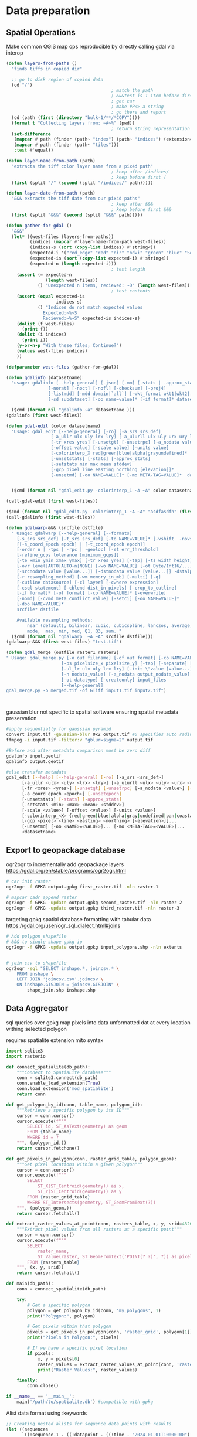 * Data preparation
** Spatial Operations

Make common QGIS map ops reproducible by directly calling gdal via interop
#+begin_src lisp
  (defun layers-from-paths ()
    "finds tiffs in copied dir"

    ;; go to disk region of copied data
    (cd "/")
                                          ; match the path
                                          ; &&&test is 1 item before firsting
                                          ; get car
                                          ; make #P<> a string
                                          ; go there and report
    (cd (path (first (directory "bulk-1/**/*COPY"))))
    (format t "Collecting layers from: ~A~%" (pwd))
                                          ; return string representation of files
    (set-difference
     (mapcar #'path (finder (path~ "index") (path~ "indices") (extension= "tif")))
     (mapcar #'path (finder (path~ "tiles")))
     :test #'equal))

  (defun layer-name-from-path (path)
    "extracts the tiff color layer name from a pix4d path"
                                          ; keep after /indices/
                                          ; keep before first /
    (first (split "/" (second (split "/indices/" path)))))

  (defun layer-date-from-path (path)
    "&&& extracts the tiff date from our pix4d paths"
                                          ; keep after &&&
                                          ; keep before first &&&
    (first (split "&&&" (second (split "&&&" path)))))

  (defun gather-for-gdal ()
    "&&&"
    (let* ((west-files (layers-from-paths))
           (indices (mapcar #'layer-name-from-path west-files))
           (indices-s (sort (copy-list indices) #'string<))
           (expected-i '("red_edge" "red" "nir" "ndvi" "green" "blue" "Sentera_NDRE"))
           (expected-is (sort (copy-list expected-i) #'string<))
           (expected-n (length expected-i)))
                                          ; test length
      (assert (= expected-n
                 (length west-files))
              () "Unexpected n items, recieved: ~D" (length west-files))
                                          ; test contents
      (assert (equal expected-is
                     indices-s)
              () "Indices do not match expected values
                Expected:~%~S
                Recieved:~%~S" expected-is indices-s)
      (dolist (f west-files)
        (print f))
      (dolist (i indices)
        (print i))
      (y-or-n-p "With these files; Continue?")
      (values west-files indices)
      ))

  (defparameter west-files (gather-for-gdal))

  (defun gdalinfo (datasetname)
    "usage: gdalinfo [--help-general] [-json] [-mm] [-stats | -approx_stats] [-hist] [-nogcp] [-nomd]
                  [-norat] [-noct] [-nofl] [-checksum] [-proj4]
                  [-listmdd] [-mdd domain|`all`] [-wkt_format wkt1|wkt2|...]*
                  [-sd subdataset] [-oo name=value]* [-if format]* datasetname"

    ($cmd (format nil "gdalinfo ~a" datasetname )))
  (gdalinfo (first west-files))

  (defun gdal-edit (color datasetname)
    "Usage: gdal_edit [--help-general] [-ro] [-a_srs srs_def]
                   [-a_ullr ulx uly lrx lry] [-a_ulurll ulx uly urx ury llx lly]
                   [-tr xres yres] [-unsetgt] [-unsetrpc] [-a_nodata value] [-unsetnodata]
                   [-offset value] [-scale value] [-units value]
                   [-colorinterp_X red|green|blue|alpha|grayundefined]*
                   [-unsetstats] [-stats] [-approx_stats]
                   [-setstats min max mean stddev]
                   [-gcp pixel line easting northing [elevation]]*
                   [-unsetmd] [-oo NAME=VALUE]* [-mo META-TAG=VALUE]*  datasetname"


    ($cmd (format nil "gdal_edit.py -colorinterp_1 ~A ~A" color datasetname)))

  (call-gdal-edit (first west-files))

  ($cmd (format nil "gdal_edit.py -colorinterp_1 ~A ~A" "asdfasdfh" (first west-files)))
  (call-gdalinfo (first west-files))

  (defun gdalwarp-&&& (srcfile dstfile)
    " Usage: gdalwarp [--help-general] [--formats]
      [-s_srs srs_def] [-t_srs srs_def] [-to NAME=VALUE]* [-vshift  -novshift]
      [[-s_coord_epoch epoch] | [-t_coord_epoch epoch]]
      [-order n | -tps | -rpc | -geoloc] [-et err_threshold]
      [-refine_gcps tolerance [minimum_gcps]]
      [-te xmin ymin xmax ymax] [-tr xres yres] [-tap] [-ts width height]
      [-ovr level|AUTO|AUTO-n|NONE] [-wo NAME=VALUE] [-ot Byte/Int16/...] [-wt Byte/Int16]
      [-srcnodata value [value...]] [-dstnodata value [value...]] -dstalpha
      [-r resampling_method] [-wm memory_in_mb] [-multi] [-q]
      [-cutline datasource] [-cl layer] [-cwhere expression]
      [-csql statement] [-cblend dist_in_pixels] [-crop_to_cutline]
      [-if format]* [-of format] [-co NAME=VALUE]* [-overwrite]
      [-nomd] [-cvmd meta_conflict_value] [-setci] [-oo NAME=VALUE]*
      [-doo NAME=VALUE]*
      srcfile* dstfile

      Available resampling methods:
          near (default), bilinear, cubic, cubicspline, lanczos, average, rms,
          mode,  max, min, med, Q1, Q3, sum. "
    ($cmd (format nil "gdalwarp  ~A ~A" srcfile dstfile)))
  (gdalwarp-&&& (first west-files) "test.tif")

  (defun gdal_merge (outfile raster1 raster2)
  " Usage: gdal_merge.py [-o out_filename] [-of out_format] [-co NAME=VALUE]*
                       [-ps pixelsize_x pixelsize_y] [-tap] [-separate] [-q] [-v] [-pct]
                       [-ul_lr ulx uly lrx lry] [-init \"value [value...]\"]
                       [-n nodata_value] [-a_nodata output_nodata_value]
                       [-ot datatype] [-createonly] input_files
                       [--help-general]
  gdal_merge.py -o merged.tif -of GTiff input1.tif input2.tif")



#+end_src

gaussian blur not specific to spatial software ensuring spatial metadata preservation
#+begin_src bash
  #apply sequentially for gaussian pyramid
  convert input.tif -gaussian-blur 0x2 output.tif #0 specifies auto radius for 2 sigma
  ffmpeg -i input.tif -filter:v "gblur=sigma=2" output.tif

  #Before and after metadata comparison must be zero diff
  gdalinfo input.geotif
  gdalinfo output.geotif

  #else transfer metadata
  gdal_edit [--help] [--help-general] [-ro] [-a_srs <srs_def>]
        [-a_ullr <ulx> <uly> <lrx> <lry>] [-a_ulurll <ulx> <uly> <urx> <ury> <llx> <lly>]
        [-tr <xres> <yres>] [-unsetgt] [-unsetrpc] [-a_nodata <value>] [-unsetnodata]
        [-a_coord_epoch <epoch>] [-unsetepoch]
        [-unsetstats] [-stats] [-approx_stats]
        [-setstats <min> <max> <mean> <stddev>]
        [-scale <value>] [-offset <value>] [-units <value>]
        [-colorinterp_<X> {red|green|blue|alpha|gray|undefined|pan|coastal|rededge|nir|swir|mwir|lwir|...}]...
        [-gcp <pixel> <line> <easting> <northing> [<elevation>]]...
        [-unsetmd] [-oo <NAME>=<VALUE>]... [-mo <META-TAG>=<VALUE>]...
        <datasetname>
#+end_src
** Export to geopackage database
ogr2ogr to incrementally add geopackage layers
https://gdal.org/en/stable/programs/ogr2ogr.html
#+begin_src bash
  # car init raster
  ogr2ogr -f GPKG output.gpkg first_raster.tif -nln raster-1

  # mapcar cadr append raster
  ogr2ogr -f GPKG -update output.gpkg second_raster.tif -nln raster-2
  ogr2ogr -f GPKG -update output.gpkg third_raster.tif -nln raster-3
#+end_src

targeting gpkg spatial database formatting with tabular data
https://gdal.org/user/ogr_sql_dialect.html#joins
#+begin_src bash
  # Add polygon shapefile
  # &&& to single shape gpkg ip
  ogr2ogr -f GPKG -update output.gpkg input_polygons.shp -nln extents


  # join csv to shapefile
  ogr2ogr -sql "SELECT inshape.*, joincsv.* \
      FROM inshape \
      LEFT JOIN 'joincsv.csv'.joincsv \
      ON inshape.GISJOIN = joincsv.GISJOIN" \
          shape_join.shp inshape.shp
#+end_src

** Data Aggregator
sql queries over gpkg
map pixels into data unformatted dat at every location withing selected polygon

requires spatialite extension
mito syntax

#+begin_src python
  import sqlite3
  import rasterio

  def connect_spatialite(db_path):
      """Connect to SpatiaLite database"""
      conn = sqlite3.connect(db_path)
      conn.enable_load_extension(True)
      conn.load_extension('mod_spatialite')
      return conn

  def get_polygon_by_id(conn, table_name, polygon_id):
      """Retrieve a specific polygon by its ID"""
      cursor = conn.cursor()
      cursor.execute(f"""
          SELECT id, ST_AsText(geometry) as geom
          FROM {table_name}
          WHERE id = ?
      """, (polygon_id,))
      return cursor.fetchone()

  def get_pixels_in_polygon(conn, raster_grid_table, polygon_geom):
      """Get pixel locations within a given polygon"""
      cursor = conn.cursor()
      cursor.execute(f"""
          SELECT
              ST_X(ST_Centroid(geometry)) as x,
              ST_Y(ST_Centroid(geometry)) as y
          FROM {raster_grid_table}
          WHERE ST_Intersects(geometry, ST_GeomFromText(?))
      """, (polygon_geom,))
      return cursor.fetchall()

  def extract_raster_values_at_point(conn, rasters_table, x, y, srid=4326):
      """Extract pixel values from all rasters at a specific point"""
      cursor = conn.cursor()
      cursor.execute(f"""
          SELECT
              raster_name,
              ST_Value(raster, ST_GeomFromText('POINT(? ?)', ?)) as pixel_value
          FROM {rasters_table}
      """, (x, y, srid))
      return cursor.fetchall()

  def main(db_path):
      conn = connect_spatialite(db_path)

      try:
          # Get a specific polygon
          polygon = get_polygon_by_id(conn, 'my_polygons', 1)
          print("Polygon:", polygon)

          # Get pixels within that polygon
          pixels = get_pixels_in_polygon(conn, 'raster_grid', polygon[1])
          print("Pixels in Polygon:", pixels)

          # If we have a specific pixel location
          if pixels:
              x, y = pixels[0]
              raster_values = extract_raster_values_at_point(conn, 'rasters', x, y)
              print("Raster Values:", raster_values)

      finally:
          conn.close()

  if __name__ == '__main__':
      main('/path/to/spatialite.db') #compatible with gpkg
#+end_src

Alist data format using :keywords
#+begin_src lisp
;; Creating nested alists for sequence data points with results
(let ((sequences
      `((:sequence-1 . ((:datapoint . ((:time . "2024-01-01T10:00:00")
                                      (:x . 1.2)
                                      (:y . 3.4)
                                      (:z . 0.5)
                                      (:results . ((:value1 . 42.3)
                                                 (:value2 . 18.7)
                                                 (:value3 . 33.1)))))
                       (:datapoint . ((:time . "2024-01-01T10:00:01")
                                      (:x . 1.3)
                                      (:y . 3.5)
                                      (:z . 0.6)
                                      (:results . ((:value1 . 43.1)
                                                 (:value2 . 19.2)
                                                 (:value3 . 34.0)))))))
        (:sequence-2 . ((:datapoint . ((:time . "2024-01-01T10:00:00")
                                      (:x . 2.1)
                                      (:y . 4.2)
                                      (:z . 1.1)
                                      (:results . ((:value1 . 55.4)
                                                 (:value2 . 22.3)
                                                 (:value3 . 44.7)))))))))

 ;; Access specific values
 (let* ((seq1 (cdr (assoc :sequence-1 sequences)))
        (first-point (cdr (assoc :datapoint seq1)))
        (results (cdr (assoc :results first-point))))
   (cdr (assoc :value1 results)))  ; => 42.3

 ;; Function to extract all x values from a sequence
 (defun get-x-values (sequence-data)
   (mapcar #'(lambda (point)
               (cdr (assoc :x (cdr point))))
           (remove-if-not #'(lambda (pair)
                             (eq (car pair) :datapoint))
                         sequence-data)))

 ;; Get x values from sequence-1
 (get-x-values (cdr (assoc :sequence-1 sequences)))  ; => (1.2 1.3)

 ;; Function to get all value1 results from a sequence
 (defun get-value1-series (sequence-data)
   (mapcar #'(lambda (point)
               (let ((results (cdr (assoc :results (cdr point)))))
                 (cdr (assoc :value1 results))))
           (remove-if-not #'(lambda (pair)
                             (eq (car pair) :datapoint))
                         sequence-data)))

 ;; Calculate average of value1 for sequence-1
 (let ((values (get-value1-series (cdr (assoc :sequence-1 sequences)))))
   (/ (reduce #'+ values) (length values)))  ; => 42.7

 ;; Function to get all datapoints at a specific time
 (defun get-points-at-time (sequences time)
   (loop for (seq-name . seq-data) in sequences
         collect (cons seq-name
                      (find-if #'(lambda (point)
                                  (string= (cdr (assoc :time (cdr point))) time))
                              seq-data
                              :key #'car)))))

(get-points-at-time sequences "2024-01-01T10:00:00")

#+end_src
* Model ByT5 in pytorch
** Data Loader

parallel text format in train.txt
#+begin_src
source_sentence_1 ||| target_sentence_1
source_sentence_2 ||| target_sentence_2
source_sentence_3 ||| target_sentence_3
#+end_src

#+begin_src python
import torch
from torch.utils.data import Dataset
import pandas as pd

class Seq2SeqDataset(Dataset):
    def __init__(self, file_path, source_tokenizer, target_tokenizer, max_length=128):
        # Read the data
        self.data = pd.read_csv(file_path, sep='|||', header=None, names=['source', 'target'])

        # Tokenize and encode
        self.source_tokens = [
            source_tokenizer.encode(
                text,
                max_length=max_length,
                truncation=True,
                padding='max_length'
            ) for text in self.data['source']
        ]

        self.target_tokens = [
            target_tokenizer.encode(
                text,
                max_length=max_length,
                truncation=True,
                padding='max_length'
            ) for text in self.data['target']
        ]

    def __len__(self):
        return len(self.data)

    def __getitem__(self, idx):
        return {
            'source_ids': torch.tensor(self.source_tokens[idx], dtype=torch.long),
            'target_ids': torch.tensor(self.target_tokens[idx], dtype=torch.long)
        }
#+end_src

** Span corruption pretraining objective
calculate spans method and apply to a pretraining text string
#+begin_src python
  def corrupt_spans(text: str, mean_span_length: int = 20, corruption_rate: float = 0.15):
      # Convert text to bytes
      byte_sequence = text.encode('utf-8')
      sequence_length = len(byte_sequence)

      # Calculate number of spans to corrupt
      target_corrupt_bytes = int(sequence_length * corruption_rate)
      spans = []
      current_corrupt_bytes = 0

      while current_corrupt_bytes < target_corrupt_bytes:
          # Sample span length from geometric distribution
          span_length = np.random.geometric(1/mean_span_length)

          # Sample start position
          valid_starts = sequence_length - span_length
          if valid_starts <= 0:
              break
          start = np.random.randint(0, valid_starts)

          spans.append((start, start + span_length))
          current_corrupt_bytes += span_length

      return spans

  def create_training_example(text: str, spans: List[Tuple[int, int]]):
      byte_sequence = text.encode('utf-8')
      corrupted = bytearray(byte_sequence)
      targets = []

      # Replace spans with sentinel tokens and collect targets
      for idx, (start, end) in enumerate(spans):
          sentinel = f"<X{idx}>".encode('utf-8')
          target = byte_sequence[start:end]
          corrupted[start:end] = sentinel
          targets.append((sentinel, target))

      return corrupted, targets


  def compute_span_loss(original_bytes, predicted_bytes, spans):
      loss = 0
    for span_start, span_end in spans:
        target = original_bytes[span_start:span_end]
        prediction = predicted_bytes[span_start:span_end]
        loss += cross_entropy(target, prediction)
    return loss / len(spans)



  def prepare_input(text, task_prefix=""):
    if task_prefix:
        full_input = f"{task_prefix}: {text}"
    else:
        full_input = text
        # Convert to bytes for model input
    return full_input.encode('utf-8')

  def prepare_target(text):
      # For pre-training, only include corrupted spans
      # For fine-tuning, include full target text
    return text.encode('utf-8')
#+end_src

Span corruption dataset integration
#+begin_src python
import os
import torch
import torch.nn as nn
import torch.optim as optim
from torch.utils.data import Dataset, DataLoader
import numpy as np
import random
from transformers import PreTrainedTokenizerFast

class SpanCorruptionDataset(Dataset):
    def __init__(self, file_path, tokenizer, max_length=512, corruption_rate=0.15, mean_span_length=20):
        """
        Dataset for span corruption pre-training

        Args:
            file_path (str): Path to input text file
            tokenizer (PreTrainedTokenizerFast): Tokenizer for processing
            max_length (int): Maximum sequence length
            corruption_rate (float): Proportion of bytes to corrupt
            mean_span_length (int): Average length of corrupted spans
        """
        self.tokenizer = tokenizer
        self.max_length = max_length
        self.corruption_rate = corruption_rate
        self.mean_span_length = mean_span_length

        # Read text data
        with open(file_path, 'r', encoding='utf-8') as f:
            self.texts = [line.strip() for line in f if line.strip()]

    def _corrupt_spans(self, byte_sequence):
        """
        Corrupt spans in the byte sequence

        Args:
            byte_sequence (bytes): Input byte sequence

        Returns:
            tuple: (corrupted_sequence, original_spans)
        """
        sequence_length = len(byte_sequence)
        target_corrupt_bytes = int(sequence_length * self.corruption_rate)

        # Convert to bytearray for modification
        corrupted = bytearray(byte_sequence)
        spans = []
        current_corrupt_bytes = 0

        while current_corrupt_bytes < target_corrupt_bytes:
            # Sample span length from geometric distribution
            span_length = max(1, np.random.geometric(1/self.mean_span_length))

            # Ensure we don't exceed sequence length
            if span_length + current_corrupt_bytes > target_corrupt_bytes:
                span_length = target_corrupt_bytes - current_corrupt_bytes

            # Sample start position
            valid_starts = sequence_length - span_length
            if valid_starts <= 0:
                break

            start = np.random.randint(0, valid_starts)

            # Create sentinel token
            sentinel = f"<X{len(spans)}>".encode('utf-8')

            # Replace span with sentinel
            corrupted[start:start+span_length] = sentinel

            # Store original span and its position
            spans.append((start, start+span_length, byte_sequence[start:start+span_length]))

            current_corrupt_bytes += span_length

        return bytes(corrupted), spans

    def __len__(self):
        return len(self.texts)

    def __getitem__(self, idx):
        # Encode text to bytes
        text_bytes = self.texts[idx].encode('utf-8')

        # Truncate to max length
        text_bytes = text_bytes[:self.max_length]

        # Perform span corruption
        corrupted_bytes, spans = self._corrupt_spans(text_bytes)

        # Prepare targets (only corrupted spans)
        targets = [span[2] for span in spans]
        target_indices = [span[0] for span in spans]

        return {
            'input_bytes': corrupted_bytes,
            'targets': targets,
            'target_indices': target_indices
        }


  def train(model, dataloader, optimizer, criterion, device, epochs=10):
      """
      Training loop for span corruption pre-training

      Args:
          model (ByT5Model): Model to train
          dataloader (DataLoader): Data loader with corrupted spans
          optimizer (torch.optim.Optimizer): Optimization algorithm
          criterion (nn.Module): Loss function
          device (torch.device): Training device
          epochs (int): Number of training epochs
      """
      model.train()

      for epoch in range(epochs):
          total_loss = 0

          for batch in dataloader:
              # Move data to device
              input_bytes = torch.tensor(np.frombuffer(batch['input_bytes'], dtype=np.uint8)).to(device)

              # Zero gradients
              optimizer.zero_grad()

              # Forward pass
              outputs = model(input_bytes)

              # Compute loss only for corrupted spans
              loss = 0
              for target, idx in zip(batch['targets'], batch['target_indices']):
                  target_bytes = torch.tensor(np.frombuffer(target, dtype=np.uint8)).to(device)
                  span_output = outputs[idx:idx+len(target_bytes)]

                  # Cross-entropy loss for span reconstruction
                  loss += criterion(span_output, target_bytes)

              # Backpropagate
              loss.backward()
              optimizer.step()

              total_loss += loss.item()

          print(f"Epoch {epoch+1}/{epochs}, Loss: {total_loss/len(dataloader)}")

  def main():
      """
      Main training script for ByT5 span corruption pre-training
      """
      # Set random seeds for reproducibility
      torch.manual_seed(42)
      np.random.seed(42)
      random.seed(42)

      # Device configuration
      device = torch.device('cuda' if torch.cuda.is_available() else 'cpu')

      # Instantiate model
      model = ByT5Model().to(device)

      # Create dummy tokenizer (for demonstration)
      class DummyTokenizer:
          def encode(self, text):
              return list(text.encode('utf-8'))

      # Create dataset and dataloader
      dataset = SpanCorruptionDataset(
          file_path='training_data.txt',  # Replace with your text file path
          tokenizer=DummyTokenizer(),
          max_length=512,
          corruption_rate=0.15
      )

      dataloader = DataLoader(
          dataset,
          batch_size=32,
          shuffle=True,
          num_workers=4
      )

      # Loss and optimizer
      criterion = nn.CrossEntropyLoss()
      optimizer = torch.optim.Adam(model.parameters(), lr=1e-4)

      # Train the model
      train(
          model=model,
          dataloader=dataloader,
          optimizer=optimizer,
          criterion=criterion,
          device=device,
          epochs=10
      )

      # Save the model
      torch.save(model.state_dict(), 'byt5_model.pth')

  if __name__ == '__main__':
      main()
#+end_src
** Pre training Tokenizer
#+begin_src python
  from torch.utils.data import Dataset, DataLoader
  import torch
  import numpy as np
  from dataclasses import dataclass
  from typing import List, Tuple
  import random

          @dataclass
          class SpanCorruptionConfig:
              mean_span_length: int = 3
              corruption_rate: float = 0.15
              max_span_length: int = 10

          class ByT5Style:
              # Special token IDs (we add these after the 256 ASCII bytes)
              PAD_ID = 256
              EOS_ID = 257
              UNK_ID = 258
              # Start sentinel tokens from 259 onwards
              SENTINEL_START = 259
              SENTINEL_END = 269  # Supporting up to 10 sentinel tokens

              VOCAB_SIZE = SENTINEL_END + 1

          class ByT5Dataset(Dataset):
              def __init__(
                      self,
                      file_path: str,
                      seq_length: int = 512,
                      stride: int = None,
                      span_corruption_config: SpanCorruptionConfig = None
              ):

                  self.seq_length = seq_length
                  self.stride = stride if stride else seq_length
                  self.span_corruption_config = span_corruption_config or SpanCorruptionConfig()

                  # Read all text as ASCII bytes
                  with open(file_path, 'r', encoding='ascii') as f:
                      self.data = f.read().encode('ascii')

                  # Split into lines and process lines directly
                  self.lines = [line.encode('ascii') for line in
                                open(file_path, 'r', encoding='ascii').readlines()]

                  # Calculate number of sequences
                  self.n_sequences = sum(
                      max(1, (len(line) - self.seq_length) // self.seq_length + 1)
                      for line in self.lines
                  )

              def _get_random_spans(self, length: int) -> List[Tuple[int, int]]:
                  """Generate random spans for corruption."""
                  target_corrupted = int(length * self.span_corruption_config.corruption_rate)
                  corrupted = 0
                  spans = []

                  while corrupted < target_corrupted:
                      # Sample span length from geometric distribution
                      span_length = min(
                          np.random.geometric(1 / self.span_corruption_config.mean_span_length),
                          self.span_corruption_config.max_span_length
                      )

                      # Ensure we don't corrupt too much
                      if corrupted + span_length > target_corrupted:
                          span_length = target_corrupted - corrupted

                      # Random start position
                      available_positions = length - span_length
                      if available_positions <= 0:
                          break

                      start = random.randint(0, available_positions)
                      spans.append((start, start + span_length))
                      corrupted += span_length

                  return sorted(spans)

              def _apply_span_corruption(
                      self,
                      sequence: bytes
              ) -> Tuple[torch.Tensor, torch.Tensor]:
                  """Apply span corruption to create input and target sequences."""
                  spans = self._get_random_spans(len(sequence))

                  # Create input sequence with sentinel tokens
                  input_ids = []
                  target_ids = []
                  last_position = 0
                  sentinel_idx = 0

                  for start, end in spans:
                      # Copy unchanged tokens
                      input_ids.extend(sequence[last_position:start])

                      # Add sentinel token to input
                      sentinel_token = ByT5Style.SENTINEL_START + sentinel_idx
                      input_ids.append(sentinel_token)

                      # Add corrupted span to target with sentinel token
                      target_ids.append(sentinel_token)
                      target_ids.extend(sequence[start:end])

                      last_position = end
                      sentinel_idx = (sentinel_idx + 1) % (ByT5Style.SENTINEL_END - ByT5Style.SENTINEL_START)

                  # Add remaining tokens
                  input_ids.extend(sequence[last_position:])

                  # Pad sequences to desired length
                  input_ids = input_ids[:self.seq_length]
                  input_ids.extend([ByT5Style.PAD_ID] * (self.seq_length - len(input_ids)))

                  target_ids = target_ids[:self.seq_length]
                  target_ids.extend([ByT5Style.PAD_ID] * (self.seq_length - len(target_ids)))

                  return (
                      torch.tensor(input_ids, dtype=torch.long),
                      torch.tensor(target_ids, dtype=torch.long)
                  )

              def __len__(self):
                  return self.n_sequences

                def __getitem__(self, idx):
                    # Iterate through lines to find the right sequence
                  cumulative_idx = 0
                  for line in self.lines:
                      # Determine how many sequences this line will generate
                      line_sequences = max(1, (len(line) - self.seq_length) // self.seq_length + 1)

                      if idx < cumulative_idx + line_sequences:
                          # Found the right line
                          local_idx = idx - cumulative_idx

                          # Handle different line length scenarios
                          if len(line) <= self.seq_length:
                              # Short line: pad to full sequence length
                              sequence = line + b'\x00' * (self.seq_length - len(line))
                          else:
                              # Long line: extract specific subsequence
                              start_pos = local_idx * self.seq_length
                              sequence = line[start_pos:start_pos + self.seq_length]

                              # Pad if the extracted sequence is too short
                              if len(sequence) < self.seq_length:
                                  sequence = sequence + b'\x00' * (self.seq_length - len(sequence))

                          # Apply span corruption
                          input_ids, target_ids = self._apply_span_corruption(sequence)

                          return {
                              'input_ids': input_ids,
                              'target_ids': target_ids
                          }

                      cumulative_idx += line_sequences

                raise IndexError("Sequence index out of range")


          def create_byt5_dataloader(
                  file_path: str,
                  batch_size: int = 32,
                  seq_length: int = 512,
                  span_corruption_config: SpanCorruptionConfig = None
          ):
              """Create a DataLoader with ByT5-style tokenization and span corruption."""
              dataset = ByT5Dataset(
                  file_path,
                  seq_length=seq_length,
                  span_corruption_config=span_corruption_config
              )

              return DataLoader(
                  dataset,
                  batch_size=batch_size,
                  shuffle=True,
                  num_workers=4
              ), ByT5Style.VOCAB_SIZE


          # Example usage:
        def main():
            config = SpanCorruptionConfig(
                mean_span_length=3,
                corruption_rate=0.15,
                max_span_length=10
            )

              dataloader, vocab_size = create_byt5_dataloader(
                  'your_text_file.txt',
                  span_corruption_config=config
              )

              # First batch
              batch = next(iter(dataloader))
              print(f"Input shape: {batch['input_ids'].shape}")
              print(f"Target shape: {batch['target_ids'].shape}")

          if __name__ == "__main__":
              main()
#+end_src
** Architecture
*** b VAE

#+begin_src python
import torch
import torch.nn as nn
from torch.utils.data import DataLoader
from torchvision import datasets, transforms

# Define the VAE model
class VAE(nn.Module):
    def __init__(self, latent_dim=20):
        super(VAE, self).__init__()
        self.encoder = nn.Sequential(
            nn.Linear(784, 400),
            nn.ReLU(),
        )
        self.fc_mu = nn.Linear(400, latent_dim)
        self.fc_logvar = nn.Linear(400, latent_dim)

        self.decoder = nn.Sequential(
            nn.Linear(latent_dim, 400),
            nn.ReLU(),
            nn.Linear(400, 784),
            nn.Sigmoid()
        )

    def encode(self, x):
        h = self.encoder(x)
        return self.fc_mu(h), self.fc_logvar(h)

    def reparameterize(self, mu, logvar):
        std = torch.exp(0.5*logvar)
        eps = torch.randn_like(std)
        return mu + eps*std

    def decode(self, z):
        return self.decoder(z)

    def forward(self, x):
        mu, logvar = self.encode(x.view(-1, 784))
        z = self.reparameterize(mu, logvar)
        return self.decode(z), mu, logvar

# Loss function
class VAELoss(nn.Module):
    def __init__(self):
        super(VAELoss, self).__init__()
        self.bce_loss = nn.BCELoss(reduction='sum')

    def forward(self, recon_x, x, mu, logvar):
        BCE = self.bce_loss(recon_x, x.view(-1, 784))
        KLD = -0.5 * torch.sum(1 + logvar - mu.pow(2) - logvar.exp())
        return BCE + KLD

# Training function
def train(model, device, train_loader, optimizer, loss_function, epoch):
    model.train()
    for batch_idx, (data, _) in enumerate(train_loader):
        data = data.to(device)
        optimizer.zero_grad()
        recon_batch, mu, logvar = model(data)
        loss = loss_function(recon_batch, data, mu, logvar)
        loss.backward()
        optimizer.step()
        if batch_idx % 100 == 0:
            print(f'Train Epoch: {epoch} [{batch_idx * len(data)}/{len(train_loader.dataset)} '
                  f'({100. * batch_idx / len(train_loader):.0f}%)]\tLoss: {loss.item():.6f}')

# Main training loop
def main():
    device = torch.device("cuda" if torch.cuda.is_available() else "cpu")

    # Load MNIST dataset
    train_loader = DataLoader(
        datasets.MNIST('../data', train=True, download=True,
                       transform=transforms.ToTensor()),
        batch_size=128, shuffle=True)

    model = VAE().to(device)
    optimizer = torch.optim.Adam(model.parameters(), lr=1e-3)
    loss_function = VAELoss()

    for epoch in range(1, 11):
        train(model, device, train_loader, optimizer, loss_function, epoch)

if __name__ == '__main__':
    main()
#+end_src

*** byt5
#+begin_src python
  import torch
  import torch.nn as nn
  import torch.nn.functional as F

  class ByT5Encoder(nn.Module):
      def __init__(self, d_model, nhead, num_layers, dim_feedforward):
          super().__init__()
          self.embedding = nn.Embedding(256, d_model)  # 256 possible byte values
          encoder_layer = nn.TransformerEncoderLayer(d_model, nhead, dim_feedforward)
          self.encoder = nn.TransformerEncoder(encoder_layer, num_layers)

      def forward(self, src):
          src = self.embedding(src)
          return self.encoder(src)

  class ByT5Decoder(nn.Module):
      def __init__(self, d_model, nhead, num_layers, dim_feedforward):
          super().__init__()
          self.embedding = nn.Embedding(256, d_model)
          decoder_layer = nn.TransformerDecoderLayer(d_model, nhead, dim_feedforward)
          self.decoder = nn.TransformerDecoder(decoder_layer, num_layers)

      def forward(self, tgt, memory):
          tgt = self.embedding(tgt)
          return self.decoder(tgt, memory)

  class ByT5(nn.Module):
      def __init__(self, d_model=512, nhead=8, num_encoder_layers=6,
                   num_decoder_layers=6, dim_feedforward=2048):
          super().__init__()
          self.encoder = ByT5Encoder(d_model, nhead, num_encoder_layers, dim_feedforward)
          self.decoder = ByT5Decoder(d_model, nhead, num_decoder_layers, dim_feedforward)
          self.output_proj = nn.Linear(d_model, 256)  # Project back to byte space

      def forward(self, src, tgt):
          memory = self.encoder(src)
          output = self.decoder(tgt, memory)
          return self.output_proj(output)

      def encode(self, src):
          return self.encoder(src)

      def decode(self, tgt, memory):
          output = self.decoder(tgt, memory)
          return self.output_proj(output)

  class ByT5Loss(nn.Module):
      def __init__(self, ignore_index=-100):
          super().__init__()
          self.loss_fn = nn.CrossEntropyLoss(ignore_index=ignore_index)

      def forward(self, logits, targets):
          # logits shape: [batch_size, sequence_length, 256]
          # targets shape: [batch_size, sequence_length]
          return self.loss_fn(logits.view(-1, 256), targets.view(-1))

  # convert text to byte tensors
  def text_to_bytes(text):
      return torch.tensor([ord(c) for c in text.encode('utf-8')], dtype=torch.long)

  # Example usage
  model = ByT5()
  src_text = "Hello, world!"
  tgt_text = "Bonjour, monde!"

  src = text_to_bytes(src_text).unsqueeze(0)  # Add batch dimension
  tgt = text_to_bytes(tgt_text).unsqueeze(0)

  output = model(src, tgt)
  print(output.shape)  # Should be [1, tgt_len, 256]
#+end_src

Data loader and main training loop implemented in pytorch
#+begin_src python
import torch
import torch.nn as nn
import torch.optim as optim
from torch.utils.data import Dataset, DataLoader
import numpy as np

class ByteTranslationDataset(Dataset):
    def __init__(self, src_texts, tgt_texts):
        self.src_bytes = [self.text_to_bytes(text) for text in src_texts]
        self.tgt_bytes = [self.text_to_bytes(text) for text in tgt_texts]

    def text_to_bytes(self, text):
        return torch.tensor([ord(c) for c in text.encode('utf-8')], dtype=torch.long)

    def __len__(self):
        return len(self.src_bytes)

    def __getitem__(self, idx):
        return {
            'src_bytes': self.src_bytes[idx],
            'tgt_bytes': self.tgt_bytes[idx]
        }

def collate_fn(batch):
    # Pad sequences to the same length within a batch
    src_bytes = [item['src_bytes'] for item in batch]
    tgt_bytes = [item['tgt_bytes'] for item in batch]

    # Pad sequences
    src_bytes = torch.nn.utils.rnn.pad_sequence(src_bytes, batch_first=True, padding_value=0)
    tgt_bytes = torch.nn.utils.rnn.pad_sequence(tgt_bytes, batch_first=True, padding_value=0)

    return {
        'src_bytes': src_bytes,
        'tgt_bytes': tgt_bytes
    }

def train_epoch(model, dataloader, optimizer, loss_fn, device):
    model.train()
    total_loss = 0

    for batch in dataloader:
        # Move data to device
        src_bytes = batch['src_bytes'].to(device)
        tgt_bytes = batch['tgt_bytes'].to(device)

        # Zero the gradients
        optimizer.zero_grad()

        # Forward pass
        # Use teacher forcing during training
        logits = model(src_bytes, tgt_bytes[:, :-1])  # Remove last token for teacher forcing

        # Compute loss
        loss = loss_fn(logits, tgt_bytes[:, 1:])  # Shift target by one for prediction

        # Backward pass
        loss.backward()

        # Gradient clipping
        torch.nn.utils.clip_grad_norm_(model.parameters(), max_norm=1.0)

        # Optimizer step
        optimizer.step()

        # Accumulate loss
        total_loss += loss.item()

    return total_loss / len(dataloader)

def main():
    # Hyperparameters
    BATCH_SIZE = 32
    LEARNING_RATE = 1e-4
    NUM_EPOCHS = 10
    D_MODEL = 512
    NHEAD = 8
    NUM_ENCODER_LAYERS = 6
    NUM_DECODER_LAYERS = 6
    DIM_FEEDFORWARD = 2048

    # Device configuration
    device = torch.device('cuda' if torch.cuda.is_available() else 'cpu')

    # Create sample data
    src_texts = [
        "Hello world",
        "Machine learning is fascinating",
        "Natural language processing",
    ]
    tgt_texts = [
        "Bonjour monde",
        "L'apprentissage automatique est fascinant",
        "Traitement du langage naturel",
    ]

    # Create dataset and dataloader
    dataset = ByteTranslationDataset(src_texts, tgt_texts)
    dataloader = DataLoader(
        dataset,
        batch_size=BATCH_SIZE,
        shuffle=True,
        collate_fn=collate_fn
    )

    # Initialize model
    model = ByT5(
        d_model=D_MODEL,
        nhead=NHEAD,
        num_encoder_layers=NUM_ENCODER_LAYERS,
        num_decoder_layers=NUM_DECODER_LAYERS,
        dim_feedforward=DIM_FEEDFORWARD
    ).to(device)

    # Loss function
    loss_fn = ByT5Loss().to(device)

    # Optimizer
    optimizer = optim.Adam(model.parameters(), lr=LEARNING_RATE)

    # Learning rate scheduler
    lr_scheduler = optim.lr_scheduler.ReduceLROnPlateau(
        optimizer,
        mode='min',
        factor=0.5,
        patience=3
    )

    # Training loop
    for epoch in range(NUM_EPOCHS):
        train_loss = train_epoch(model, dataloader, optimizer, loss_fn, device)

        print(f"Epoch {epoch+1}/{NUM_EPOCHS}")
        print(f"Training Loss: {train_loss:.4f}")

        # Update learning rate
        lr_scheduler.step(train_loss)

    # Save the model
    torch.save(model.state_dict(), 'byt5_model.pth')

if __name__ == '__main__':
    main()
#+end_src
** Latent Sampling

Random Sampling:
#+begin_src python
  def sample_latent_space(model, num_samples):
      # Sample from standard normal distribution
      z = torch.randn(num_samples, model.latent_dim)

      # Optionally, pass through decoder to generate samples
      with torch.no_grad():
          reconstructed_samples = model.decoder(z)

      return reconstructed_samples
#+end_src


Interpolation Sampling:
#+begin_src python
  def interpolate_latent_space(model, z1, z2, num_steps=10):
      # Linear interpolation between two points in latent space
      alphas = torch.linspace(0, 1, num_steps)
      interpolated_samples = []

      with torch.no_grad():
          for alpha in alphas:
              z_interp = (1 - alpha) * z1 + alpha * z2
              sample = model.decoder(z_interp)
              interpolated_samples.append(sample)

      return torch.stack(interpolated_samples)
#+end_src

Visualizing Disentangled Clusters
#+begin_src python
  import umap
  import matplotlib.pyplot as plt
  import seaborn as sns

  def visualize_latent_space(model, dataloader):
      # Collect latent representations
      latent_reps = []
      labels = []

      with torch.no_grad():
          for batch, label in dataloader:
              # Get mu from encoder
              mu, _ = model.encoder(batch)
              latent_reps.append(mu)
              labels.append(label)

      # Concatenate and reduce dimensionality
      latent_reps = torch.cat(latent_reps)
      labels = torch.cat(labels)

      # Use UMAP for dimensionality reduction
      reducer = umap.UMAP(n_components=2)
      reduced_reps = reducer.fit_transform(latent_reps.cpu().numpy())

      # Plot
      plt.figure(figsize=(10, 8))
      scatter = plt.scatter(reduced_reps[:, 0], reduced_reps[:, 1],
                            c=labels, cmap='viridis')
      plt.colorbar(scatter)
      plt.title('Latent Space Visualization')
      plt.show()
#+end_src


  For cluster identification use
  K-Means clustering
  DBSCAN
  Gaussian Mixture Models

Cluster Identification and Sampling
#+begin_src python
  from sklearn.cluster import KMeans

  def identify_and_sample_clusters(model, latent_reps, n_clusters=5):
      # Cluster latent representations
      kmeans = KMeans(n_clusters=n_clusters)
      cluster_labels = kmeans.fit_predict(latent_reps.cpu().numpy())

      # Get cluster centroids
      cluster_centroids = torch.tensor(kmeans.cluster_centers_, dtype=torch.float32)

      # Sample from each cluster
      cluster_samples = []
      with torch.no_grad():
          for centroid in cluster_centroids:
              # Reconstruct from cluster centroid
              sample = model.decoder(centroid.unsqueeze(0))
              cluster_samples.append(sample)

      return cluster_samples, cluster_labels
#+end_src

Traversing Latent Dimensions
#+begin_src python
    pythonCopydef traverse_latent_dimension(model, base_sample, dim_index, num_steps=10):
        # Create copies of base sample, varying one dimension
        traversal_samples = []
        std_range = torch.linspace(-3, 3, num_steps)

        with torch.no_grad():
            for std in std_range:
                # Create a copy of base sample and modify specific dimension
                traversal_sample = base_sample.clone()
                traversal_sample[:, dim_index] = std

                # Reconstruct
                reconstructed = model.decoder(traversal_sample)
                traversal_samples.append(reconstructed)

        return torch.stack(traversal_samples)
#+end_src

* Resources
** links
comprehensive VAE with tensorboard
https://hunterheidenreich.com/posts/modern-variational-autoencoder-in-pytorch/
implement then sample/visualize a t model
https://towardsdatascience.com/a-complete-guide-to-write-your-own-transformers-29e23f371ddd
implemented collection of vae in pytorch
https://github.com/AntixK/PyTorch-VAE
concepts from autoencoder to BVAE
https://lilianweng.github.io/posts/2018-08-12-vae/
